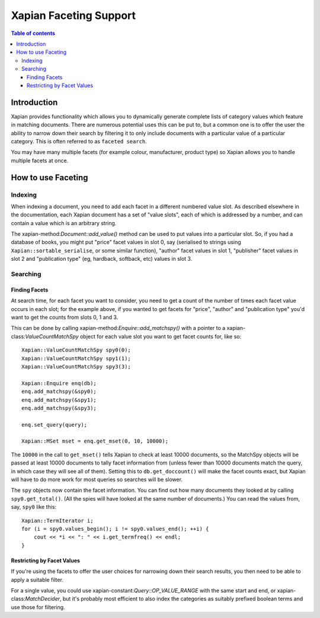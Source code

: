 
.. Copyright (C) 2007,2010,2011 Olly Betts
.. Copyright (C) 2009 Lemur Consulting Ltd
.. Copyright (C) 2011 Richard Boulton

=======================
Xapian Faceting Support
=======================

.. contents:: Table of contents

Introduction
============

Xapian provides functionality which allows you to dynamically generate complete
lists of category values which feature in matching documents.  There are
numerous potential uses this can be put to, but a common one is to offer the
user the ability to narrow down their search by filtering it to only include
documents with a particular value of a particular category.  This is often
referred to as ``faceted search``.

You may have many multiple facets (for example colour, manufacturer, product
type) so Xapian allows you to handle multiple facets at once.

How to use Faceting
===================

Indexing
--------

When indexing a document, you need to add each facet in a different numbered
value slot.  As described elsewhere in the documentation, each Xapian document
has a set of "value slots", each of which is addressed by a number, and can
contain a value which is an arbitrary string.

The xapian-method:`Document::add_value()` method can be used to put values into a
particular slot.  So, if you had a database of books, you might put "price"
facet values in slot 0, say (serialised to strings using
``Xapian::sortable_serialise``, or some similar function), "author" facet
values in slot 1, "publisher" facet values in slot 2 and "publication type"
(eg, hardback, softback, etc) values in slot 3.

Searching
---------

Finding Facets
~~~~~~~~~~~~~~

At search time, for each facet you want to consider, you need to get a count of
the number of times each facet value occurs in each slot; for the example
above, if you wanted to get facets for "price", "author" and "publication type"
you'd want to get the counts from slots 0, 1 and 3.

This can be done by calling xapian-method:`Enquire::add_matchspy()` with a pointer
to a xapian-class:`ValueCountMatchSpy` object for each value slot you want to
get facet counts for, like so::

    Xapian::ValueCountMatchSpy spy0(0);
    Xapian::ValueCountMatchSpy spy1(1);
    Xapian::ValueCountMatchSpy spy3(3);

    Xapian::Enquire enq(db);
    enq.add_matchspy(&spy0);
    enq.add_matchspy(&spy1);
    enq.add_matchspy(&spy3);

    enq.set_query(query);

    Xapian::MSet mset = enq.get_mset(0, 10, 10000);

The ``10000`` in the call to ``get_mset()`` tells Xapian to check at least
10000 documents, so the MatchSpy objects will be passed at least 10000
documents to tally facet information from (unless fewer than 10000 documents
match the query, in which case they will see all of them).  Setting this to
``db.get_doccount()`` will make the facet counts exact, but Xapian will have to
do more work for most queries so searches will be slower.

The ``spy`` objects now contain the facet information.  You can find out how
many documents they looked at by calling ``spy0.get_total()``.  (All the spies
will have looked at the same number of documents.)  You can read the values
from, say, ``spy0`` like this::

    Xapian::TermIterator i;
    for (i = spy0.values_begin(); i != spy0.values_end(); ++i) {
        cout << *i << ": " << i.get_termfreq() << endl;
    }

Restricting by Facet Values
~~~~~~~~~~~~~~~~~~~~~~~~~~~

If you're using the facets to offer the user choices for narrowing down
their search results, you then need to be able to apply a suitable filter.

For a single value, you could use xapian-constant:`Query::OP_VALUE_RANGE` with the
same start and end, or xapian-class:`MatchDecider`, but it's probably most
efficient to also index the categories as suitably prefixed boolean terms and
use those for filtering.

